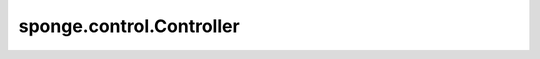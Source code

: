 sponge.control.Controller
=============================

.. py:class:: sponge.control.Controller(system: Molecule, control_step: int = 1, **kwargs)

    MindSPONEG的控制器模块中的基类。
    在 `Updater` 中使用 `Controller` 用于控制仿真过程中的七个变量，包括坐标、速度、力、能量、动力学、维里和PBC box。

    参数：
        - **system** (Molecule) - 模拟系统。
        - **control_step** (int) - 控制器执行的步骤间隔。默认值：1。
        - **kwargs** (dict) - 其他参数，用于扩展。

    输入：
        - **coordinate** (Tensor) - shape为 `(B, A, D)` 的Tensor。数据类型是float。
        - **velocity** (Tensor) - shape为 `(B, A, D)` 的Tensor。数据类型是float。
        - **force** (Tensor) - shape为 `(B, A, D)` 的Tensor。数据类型是float。
        - **energy** (Tensor) - shape为 `(B, 1)` 的Tensor。数据类型是float。
        - **kinetics** (Tensor) - shape为 `(B, D)` 的Tensor。数据类型是float。
        - **virial** (Tensor) - shape为 `(B, D)` 的Tensor。数据类型是float。
        - **pbc_box** (Tensor) - shape为 `(B, D)` 的Tensor。数据类型是float。
        - **step** (int) - 模拟步数。默认值：0

    输出：
        - 坐标，shape为 `(B, A, D)` 的Tensor。数据类型是float。
        - 速度，shape为 `(B, A, D)` 的Tensor。数据类型是float。
        - 力，shape为 `(B, A, D)` 的Tensor。数据类型是float。
        - 能量，shape为 `(B, 1)` 的Tensor。数据类型是float。
        - 动力学，shape为 `(B, D)` 的Tensor。数据类型是float。
        - 维里，shape为 `(B, D)` 的Tensor。数据类型是float。
        - 周期性边界条件PBC box，shape为 `(B, D)` 的Tensor。数据类型是float。

    符号：
        - **B** - Batch size。
        - **A** - 原子总数。
        - **D** - 仿真系统的空间维度。通常是3。

    .. py:method:: boltzmann()

        获取当前单元中的玻尔兹曼常数。

        返回：
            float。当前单元中的玻尔兹曼常数。

    .. py:method:: set_time_step(dt: float)

        设置模拟单步时间。

        参数：
            - **dt** (float) - 单步时长。

    .. py:method:: set_degrees_of_freedom(dofs: int)

        设置自由度(DOFs)。

        参数：
            - **dofs** (int) - 自由度。

    .. py:method:: update_coordinate(coordinate: Tensor) -> Tensor

        更新模拟系统的坐标。

        参数：
            - **coordinate** (Tensor) - 原子坐标的Tensor。shape为 `(B, A, D)` 。数据类型为float。

        返回：
            Tensor。更新后的坐标的Tensor，shape和数据类型与原来一致。

    .. py:method:: update_pbc_box(pbc_box: Tensor) -> Tensor

        更新周期性边界条件box的参数。

        参数：
            - **pbc_box** (Tensor) - 周期性边界条件box的Tensor。shape为 `(B, D)` 。数据类型为float。

        返回：
            Tensor。更新后的PBC box的Tensor，shape和数据类型与原来的 `pbc_box` 一致。

    .. py:method:: get_kinetics(velocity: Tensor) -> Tensor

        根据速度计算动力学。

        参数：
            - **velocity** (Tensor) - 原子速度的Tensor。shape为 `(B, A, D)` 。数据类型为float。

        返回：
            Tensor，动力学。shape为 `(B, A, D)` 。数据类型为float。

    .. py:method:: get_temperature(kinetics: Tensor = None) -> Tensor

        根据速度计算温度。

        参数：
            - **kinetics** (Tensor) - 动力学的Tensor。shape为 `(B, D)` 。数据类型为float。默认值："None"。

        返回：
            Tensor，温度。shape为 `(B)` 。数据类型为float。

    .. py:method:: get_volume(pbc_box: Tensor) -> Tensor:

        根据周期性边界条件box计算容积。

        参数：
            - **pbc_box** (Tensor) - 用于计算容积的周期性边界条件。shape为 `(B, D)` 。数据类型为float。

        返回：
            Tensor，容积。shape为 `(B)` 。数据类型为float。

    .. py:method:: get_pressure(kinetics: Tensor, virial: Tensor, pbc_box: Tensor) -> Tensor

        根据动力学，维里和周期性边界条件计算压力。

        参数：
            - **kinetics** (Tensor) - 动力学的Tensor。shape为 `(B, D)` 。数据类型为float。
            - **virial** (Tensor) - 维里的Tensor。shape为 `(B, D)` 。数据类型为float。
            - **pbc_box** (Tensor) - 周期性边界条件box的Tensor。shape为 `(B, D)` 。数据类型为float。

        返回：
            Tensor。根据动力学，维里，周期性边界条件box计算压力。shape为 `(B, D)` 。数据类型为float。

    .. py:method:: get_com(coordinate: Tensor, keepdims: bool = True) -> Tensor

        计算质心坐标。

        参数：
            - **coordinate** (Tensor) - 原子坐标的Tensor。shape为 `(B, A, D)` 。数据类型为float。
            - **keepdims** (bool) - 如果为True，在结果中保持第二根轴对应的维度且长度为1。默认值： ``True`` 。

        返回：
            Tensor。质心坐标。shape为 `(B, A, D)` 或 `(B, D)` 。数据类型为float。

    .. py:method:: get_com_velocity(velocity: Tensor, keepdims: bool = True) -> Tensor

        计算质心速度。

        参数：
            - **velocity** (Tensor) - 速度的Tensor。shape为 `(B, A, D)` 。数据类型为float。
            - **keepdims** (bool) - 如果为True，在结果中保持第二根轴对应的维度且长度为1。默认值： ``True`` 。

        返回：
            Tensor。质心速度。shape为 `(B, A, D)` 或 `(B, D)` 。数据类型为float。